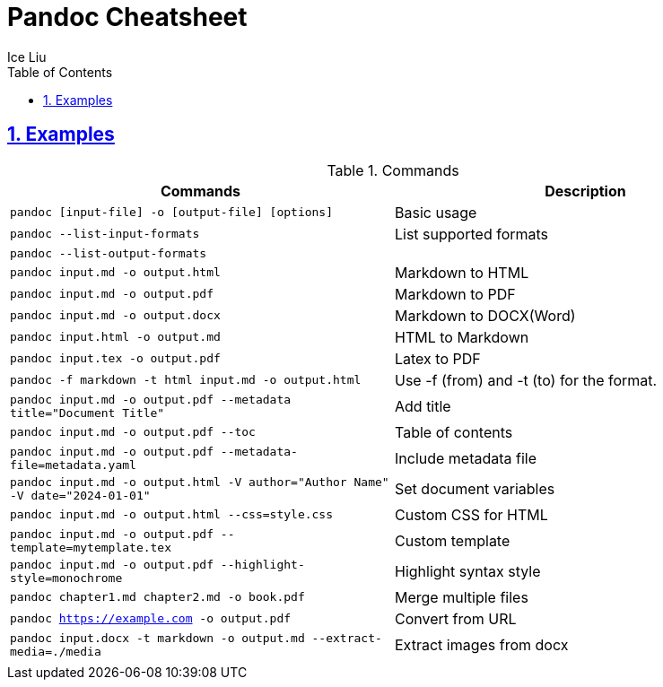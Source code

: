 = Pandoc Cheatsheet
:author: Ice Liu
:toc: left
:toclevels: 5
:sectnums:
:sectnumlevels: 5
:sectlinks:
:numbered:
:doctype: article
:encoding: utf-8
:lang: en
:imagesdir: ./images
:icons: font
:icon-set: fas
:experimental:
:keywords:

== Examples

.Commands

|===
|Commands | Description

|`pandoc [input-file] -o [output-file] [options]`
|Basic usage

|`pandoc --list-input-formats`
|List supported formats 

|`pandoc --list-output-formats`
|

|`pandoc input.md -o output.html`
|Markdown to HTML

|`pandoc input.md -o output.pdf`
|Markdown to PDF

|`pandoc input.md -o output.docx`
|Markdown to DOCX(Word)

|`pandoc input.html -o output.md`
|HTML to Markdown

|`pandoc input.tex -o output.pdf`
|Latex to PDF

|`pandoc -f markdown -t html input.md -o output.html`
|Use -f (from) and -t (to) for the format.

|`pandoc input.md -o output.pdf --metadata title="Document Title"`
|Add title

|`pandoc input.md -o output.pdf --toc`
|Table of contents

|`pandoc input.md -o output.pdf --metadata-file=metadata.yaml`
|Include metadata file

|`pandoc input.md -o output.html -V author="Author Name" -V date="2024-01-01"`
|Set document variables

|`pandoc input.md -o output.html --css=style.css`
|Custom CSS for HTML

|`pandoc input.md -o output.pdf --template=mytemplate.tex`
|Custom template

|`pandoc input.md -o output.pdf --highlight-style=monochrome`
|Highlight syntax style

|`pandoc chapter1.md chapter2.md -o book.pdf`
|Merge multiple files

|`pandoc https://example.com -o output.pdf`
|Convert from URL

|`pandoc input.docx -t markdown -o output.md --extract-media=./media`
|Extract images from docx

|
|
|===